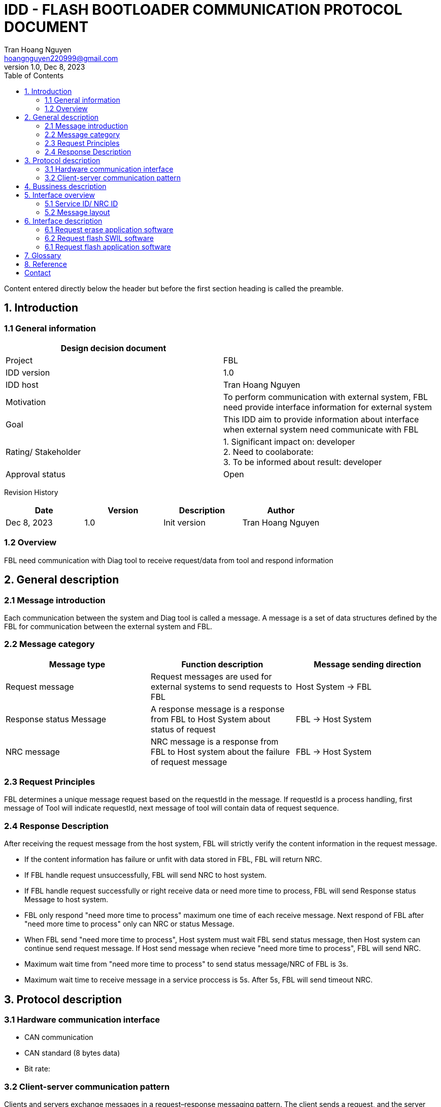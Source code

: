 = IDD - FLASH BOOTLOADER COMMUNICATION PROTOCOL DOCUMENT
Tran Hoang Nguyen <hoangnguyen220999@gmail.com>
1.0, Dec 8, 2023
:toc:
:icons: font
:url-quickref: https://docs.asciidoctor.org/asciidoc/latest/syntax-quick-reference/

Content entered directly below the header but before the first section heading is called the preamble.

== 1. Introduction

=== 1.1 General information

|===
| Design decision document | 

|Project
|FBL

|IDD version
|1.0

|IDD host
|Tran Hoang Nguyen

|Motivation
|To perform communication with external system, FBL need provide interface information for external system

|Goal
|This IDD aim to provide information about interface when external system need communicate with FBL

|Rating/ Stakeholder
|1. Significant impact on: developer +
2. Need to coolaborate: +
3. To be informed about result: developer

|Approval status
|Open

|===

Revision History

|===
|Date |Version |Description |Author

|Dec 8, 2023
|1.0
|Init version
|Tran Hoang Nguyen

|===

=== 1.2 Overview

FBL need communication with Diag tool to receive request/data from tool and respond information


== 2. General description

=== 2.1 Message introduction

Each communication between the system and Diag tool is called a message. A message is a set of data structures defined by the FBL for communication between the external system and FBL.

=== 2.2 Message category

|===
| Message type |Function description | Message sending direction

| Request message
| Request messages are used for external systems to send requests to FBL
| Host System -> FBL

| Response status Message
| A response message is a response from FBL to Host System about status of request
| FBL -> Host System

| NRC message
| NRC message is a response from FBL to Host system about the failure of request message
| FBL -> Host System

|===

=== 2.3 Request Principles

FBL determines a unique message request based on the requestId in the message. If requestId is a process handling, first message of Tool will indicate requestId, next message of tool will contain data of request sequence.

=== 2.4 Response Description

After receiving the request message from the host system, FBL will strictly verify the content information in the request message. 

* If the content information has failure or unfit with data stored in FBL, FBL will return NRC. 

* If FBL handle request unsuccessfully, FBL will send NRC to host system.

* If FBL handle request successfully or right receive data or need more time to process, FBL will send Response status Message to host system.

* FBL only respond "need more time to process" maximum one time of each receive message. Next respond of FBL after "need more time to process" only can NRC or status Message.

* When FBL send "need more time to process", Host system must wait FBL send status message, then Host system can continue send request message. If Host send message when recieve "need more time to process", FBL will send NRC.

* Maximum wait time from "need more time to process" to send status message/NRC of FBL is 3s.

* Maximum wait time to receive message in a service proccess is 5s. After 5s, FBL will send timeout NRC.


== 3. Protocol description

=== 3.1 Hardware communication interface

* CAN communication
* CAN standard (8 bytes data)
* Bit rate: 

=== 3.2 Client-server communication pattern

Clients and servers exchange messages in a request–response messaging pattern. The client sends a request, and the server returns a response.

== 4. Bussiness description

|===
| Business scenario | Condition of use | Using the interface

| Request clear application software
|
|

| Request update application software
|
|

| Request update SWIL software
|
|

|===

== 5. Interface overview

=== 5.1 Service ID/ NRC ID

==== 5.1.1 Service ID

|===
| Service ID | Description

|
| Erase application software

|
| Flash SWIL software

|
| Flash application software

|===

==== 5.1.2 SubService ID

|===
| Service ID | SubService ID |Description

| NA
| NA
| NA

|===

==== 5.1.3 NRC ID

|===
| NRC ID | Description

| 0x10
| generalReject

| 0x11
| serviceNotSupported

| 0x13
| incorrectMessageLengthOrInvalidFormat

| 0x22
| conditionNotCorrect

| 
|

|===

=== 5.2 Message layout

==== 5.2.1 Request message

|===
| Byte | 0 | 1 | 2 | 3 | 4 | 5 | 6 | 7

| Value | Length of request msg | service ID | subservice/Data | Data/Reserved| Data/Reserved| Data/Reserved| Data/Reserved| Data/Reserved 
|===

==== 5.2.2 Response status Message

|===
| Byte | 0 | 1 | 2 | 3 | 4 | 5 | 6 | 7

| Value | Length of resp msg | service ID + 40 | subservice/Data/Status | Data/Status/Reserved| Data/Reserved| Data/Reserved| Data/Reserved| Data/Reserved 
|===

==== 5.2.3 NRC message

|===
| Byte | 0 | 1 | 2 | 3 | 4 | 5 | 6 | 7

| Value | Length of resp msg | 7F | service ID | subservice/NRC| NRC/Reserved| Reserved| Reserved| Reserved 
|===

== 6. Interface description

_if FBL respond NRC in any step, sequence will finish and need start sequence from scrach again_

=== 6.1 Request erase application software

==== 6.1.1 Service Condition

* SWIL must be available before request erase application software

==== 6.1.1 Request Message

* First request message

|===
| Byte | 0 | 1 | 2 | 3 | 4 | 5 | 6 | 7

| Value | Length of request msg | service ID | Reserved | Reserved| Reserved| Reserved| Reserved| Reserved 
|===

==== 6.1.2 Response Message

* Response status Message

|===
| Byte | 0 | 1 | 2 | 3 | 4 | 5 | 6 | 7

| Value | Length of resp msg | service ID + 40 | Status | Reserved| Reserved| Reserved| Reserved| Reserved 
|===

|===
| Status ID | Description

|
|

|===

* NRC message

|===
| Byte | 0 | 1 | 2 | 3 | 4 | 5 | 6 | 7

| Value | Length of resp msg | 7F | service ID | NRC | Reserved| Reserved| Reserved| Reserved 
|===

==== 6.2.3 Service sequence

|===
| Step | Host system | FBL

|Step 1
| First request message
|

| Step 2
|
| Response status Message/ NRC message


|===

=== 6.2 Request flash SWIL software

==== 6.2.1 Service Condition

NA

==== 6.2.1 Request Message

* First request message

|===
| Byte | 0 | 1 | 2 | 3 | 4 | 5 | 6 | 7

| Value | Length of request msg | service ID | Reserved | Reserved| Reserved| Reserved| Reserved| Reserved 
|===

* Imformation message

|===
| Byte | 0 | 1 | 2 | 3 | 4 | 5 | 6 | 7

| Value | Length of request msg | service ID | Start address | Start address| Start address| Start address| App size| App size 
|===

* Data message

|===
| Byte | 0 | 1 | 2 | 3 | 4 | 5 | 6 | 7

| Value | CRC value | service ID | App address | App address| App address| App address| App data| App data 
|===

* End indicate message

|===
| Byte | 0 | 1 | 2 | 3 | 4 | 5 | 6 | 7

| Value | Length of request msg | service ID | End indicate | Reserved| Reserved| Reserved| Reserved| Reserved 
|===


==== 6.2.2 Response Message

_Same as Request erase application software_

==== 6.2.3 Service sequence

|===
| Step | Host system | FBL

|Step 1
| First request message
|

| Step 2
|
| Response status Message/ NRC message

| Step 3
| Imformation message
|

| Step 4
|
| Response status Message/ NRC message

| Step 5
| Data message
|

| Step 6
|
| Response status Message/ NRC message

| Step 7
| Loop in step 5 and 6 to end address
|

| Step 8
| End indicate message
|

| Step 9
|
| Response status Message/ NRC message

|===


=== 6.1 Request flash application software

==== 6.1.1 Service Condition

* SWIL must be available before request erase application software
* Application software must be erased before starting of request flash application software

==== 6.1.1 Request Message

_Same as Request flash SWIL software_

==== 6.1.2 Response Message

_Same as Request erase application software_

==== 6.2.3 Service sequence

_Same as Request flash SWIL software_

== 7. Glossary

|===
|Term |Definition

|IDD
|Interface design document

|SWIL
|Software interlock

|CAN
|controller area network

|NRC
|Negative respond code

|Host system
|

|===

== 8. Reference


== Contact